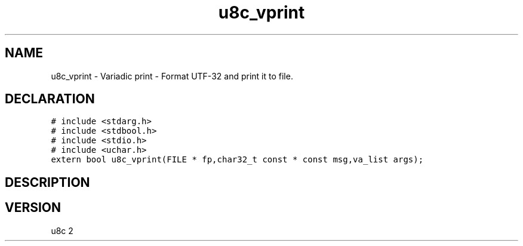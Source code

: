 .TH "u8c_vprint" "3" "" "u8c" "u8c API Manual"
.SH NAME
.PP
u8c_vprint - Variadic print - Format UTF-32 and print it to file.
.SH DECLARATION
.PP
.nf
\f[C]
# include <stdarg.h>
# include <stdbool.h>
# include <stdio.h>
# include <uchar.h>
extern bool u8c_vprint(FILE * fp,char32_t const * const msg,va_list args);
\f[R]
.fi
.SH DESCRIPTION
.PP
.SH VERSION
.PP
u8c 2

